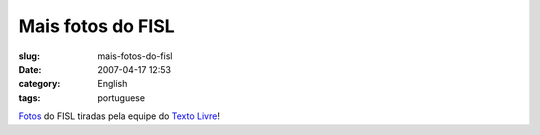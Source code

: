Mais fotos do FISL
##################
:slug: mais-fotos-do-fisl
:date: 2007-04-17 12:53
:category: English
:tags: portuguese

`Fotos <http://fotos.leleobhz.org/main.php>`__ do FISL tiradas pela
equipe do `Texto Livre <http://www.textolivre.org/>`__!
